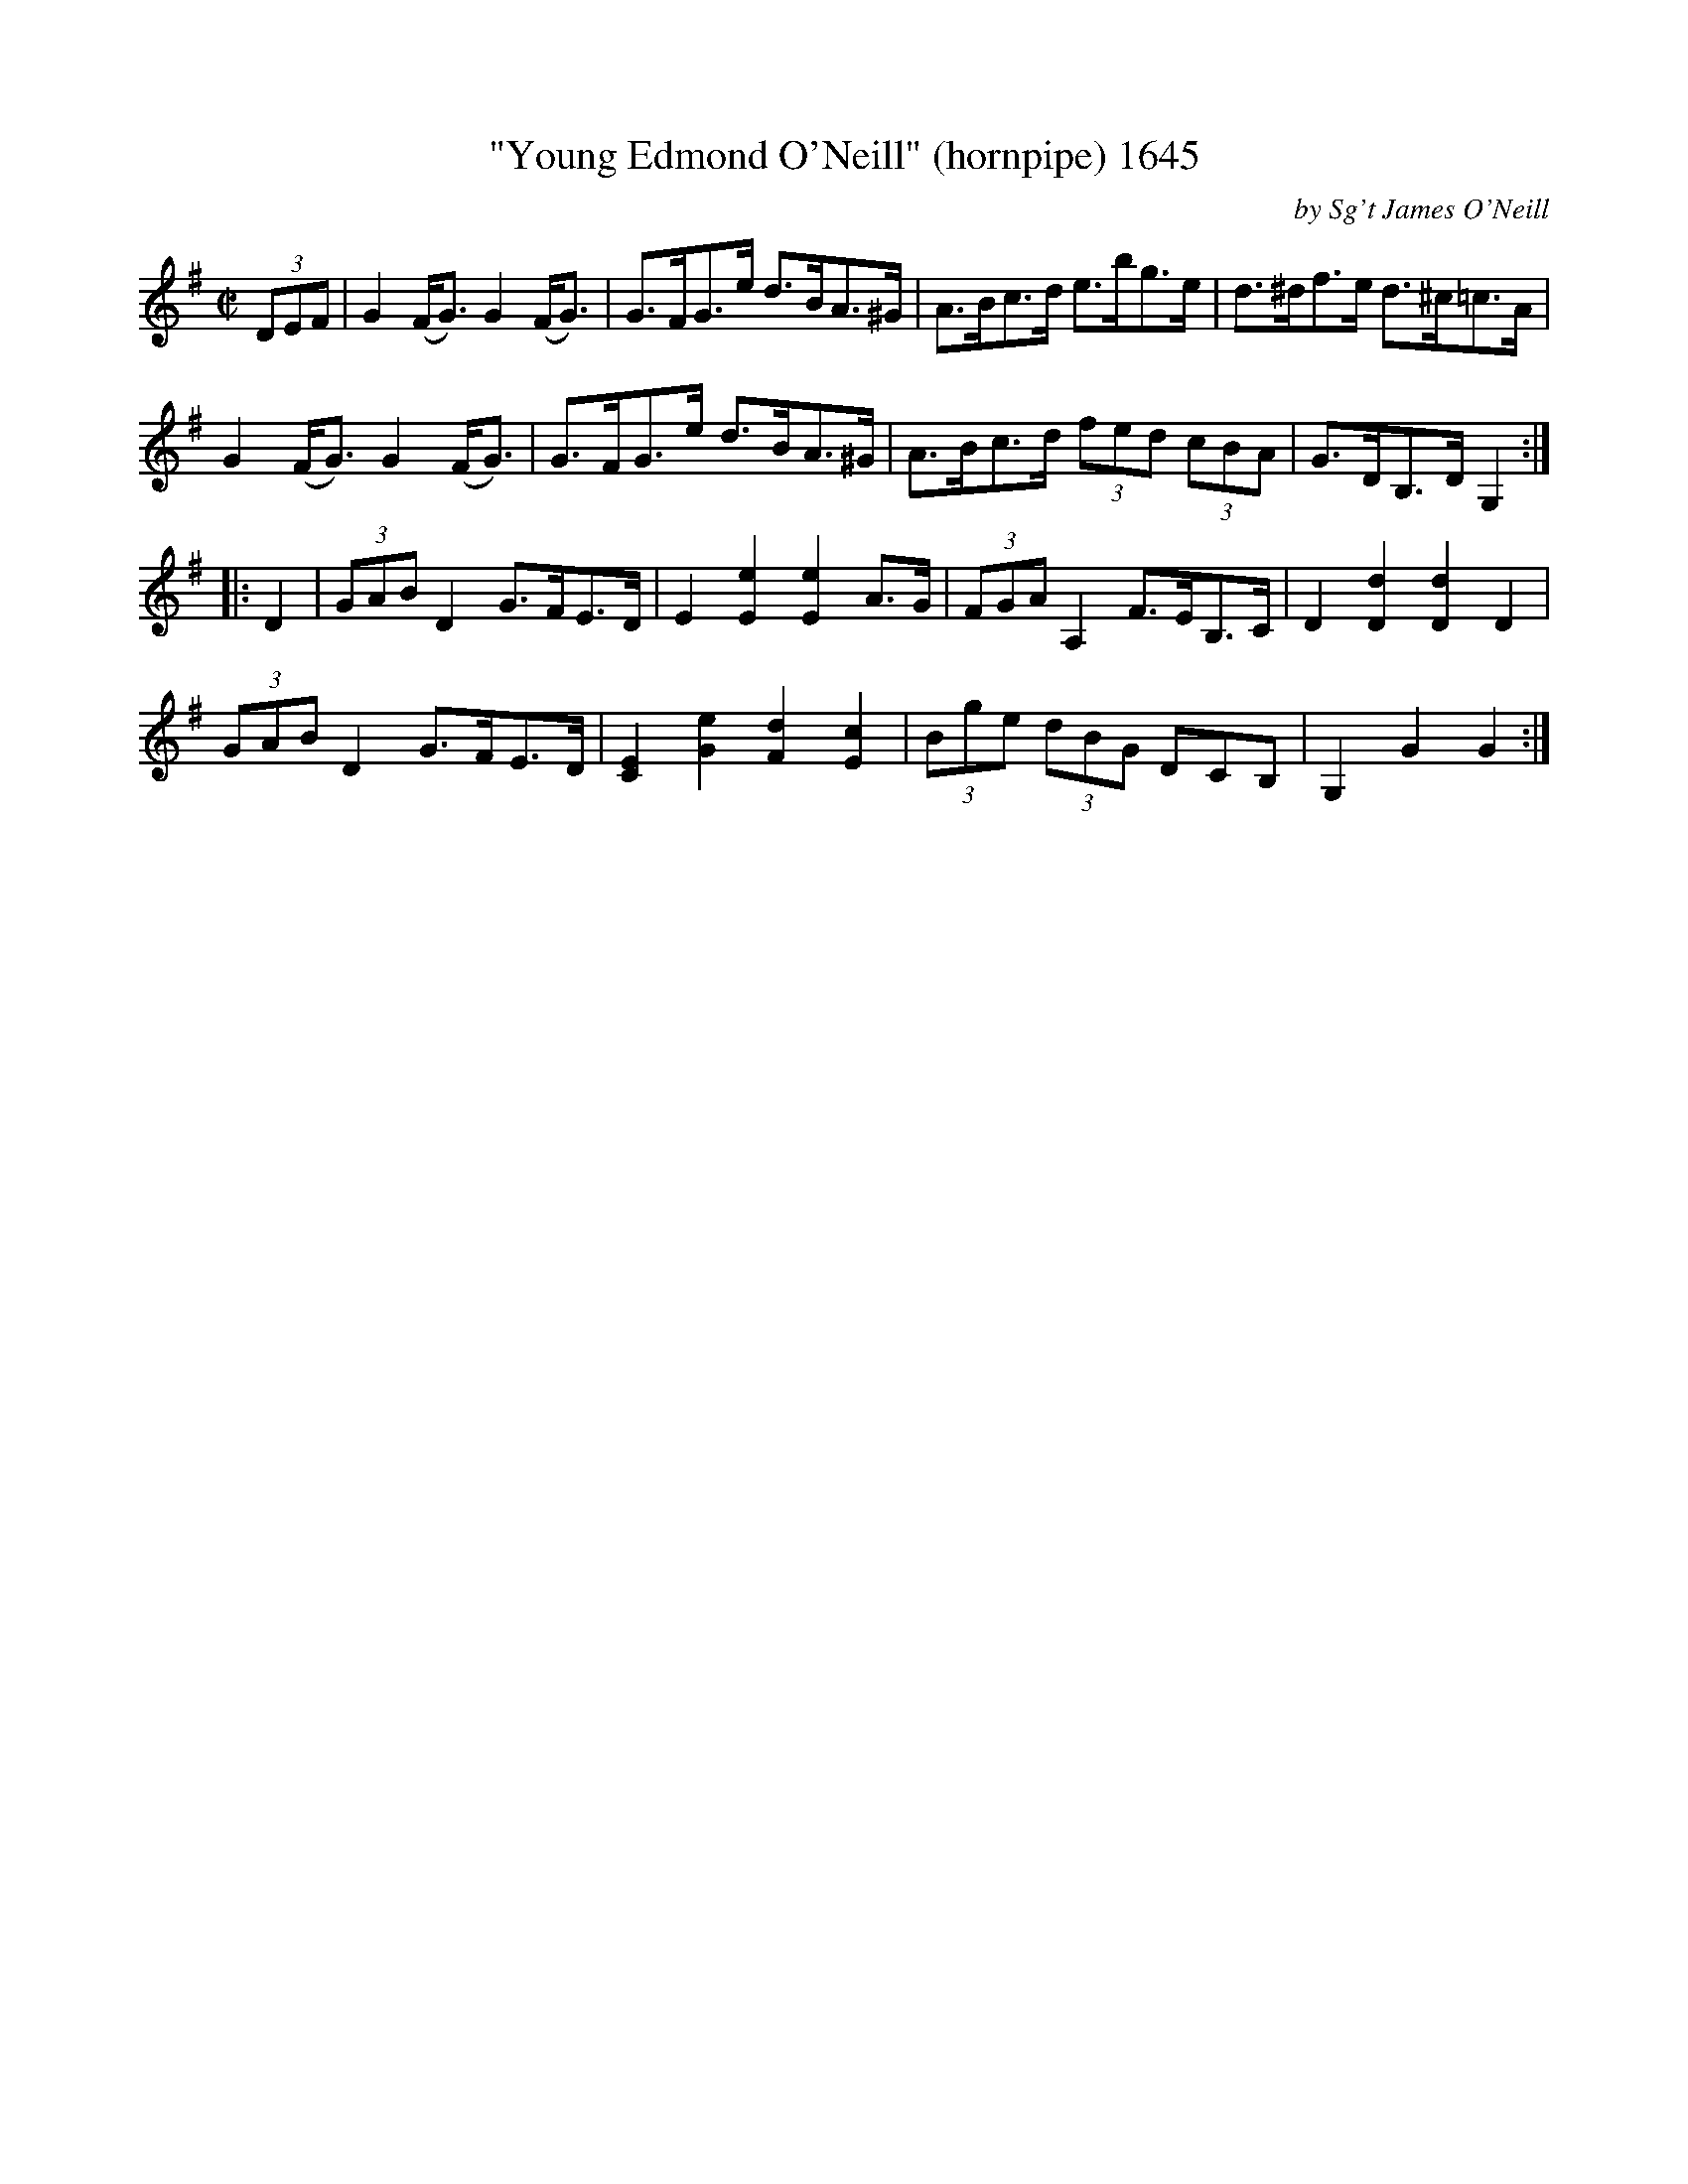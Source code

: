 X:1645
T:"Young Edmond O'Neill" (hornpipe) 1645
C:by Sg't James O'Neill
B:O'Neill's Music Of Ireland (The 1850) Lyon & Healy, Chicago, 1903 edition
Z:FROM O'NEILL'S TO NOTEWORTHY, FROM NOTEWORTHY TO ABC, MIDI AND .TXT BY VINCE
BRENNAN July 2003 (HTTP://WWW.SOSYOURMOM.COM)
I:abc2nwc
M:C|
L:1/8
K:G
(3DEF|G2(F/2G3/2) G2(F/2G3/2)|G3/2F/2G3/2e/2 d3/2B/2A3/2^G/2|A3/2B/2c3/2d/2 e3/2b/2g3/2e/2|d3/2^d/2f3/2e/2 d3/2^c/2=c3/2A/2|
G2(F/2G3/2) G2(F/2G3/2)|G3/2F/2G3/2e/2 d3/2B/2A3/2^G/2|A3/2B/2c3/2d/2 (3fed (3cBA|G3/2D/2B,3/2D/2 G,2:|
|:D2| (3GAB D2G3/2F/2E3/2D/2|E2[E2e2][E2e2]A3/2G/2|(3FGA A,2F3/2E/2B,3/2C/2|D2[D2d2][D2d2]D2|
(3GAB D2G3/2F/2E3/2D/2|[C2E2][G2e2][F2d2][E2c2]|(3Bge (3dBG  3DCB,|G,2G2G2:|


